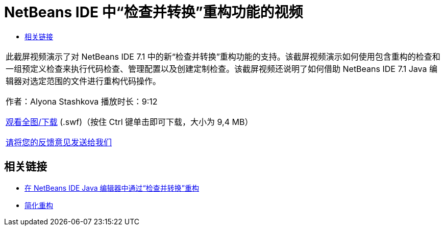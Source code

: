 // 
//     Licensed to the Apache Software Foundation (ASF) under one
//     or more contributor license agreements.  See the NOTICE file
//     distributed with this work for additional information
//     regarding copyright ownership.  The ASF licenses this file
//     to you under the Apache License, Version 2.0 (the
//     "License"); you may not use this file except in compliance
//     with the License.  You may obtain a copy of the License at
// 
//       http://www.apache.org/licenses/LICENSE-2.0
// 
//     Unless required by applicable law or agreed to in writing,
//     software distributed under the License is distributed on an
//     "AS IS" BASIS, WITHOUT WARRANTIES OR CONDITIONS OF ANY
//     KIND, either express or implied.  See the License for the
//     specific language governing permissions and limitations
//     under the License.
//

= NetBeans IDE 中“检查并转换”重构功能的视频
:jbake-type: tutorial
:jbake-tags: tutorials 
:jbake-status: published
:syntax: true
:toc: left
:toc-title:
:description: NetBeans IDE 中“检查并转换”重构功能的视频 - Apache NetBeans
:keywords: Apache NetBeans, Tutorials, NetBeans IDE 中“检查并转换”重构功能的视频

|===
|此截屏视频演示了对 NetBeans IDE 7.1 中的新“检查并转换”重构功能的支持。该截屏视频演示如何使用包含重构的检查和一组预定义检查来执行代码检查、管理配置以及创建定制检查。该截屏视频还说明了如何借助 NetBeans IDE 7.1 Java 编辑器对选定范围的文件进行重构代码操作。

作者：Alyona Stashkova 
播放时长：9:12

link:http://bits.netbeans.org/media/refactor-nb71.swf[+观看全图/下载+] (.swf)（按住 Ctrl 键单击即可下载，大小为 9,4 MB）


link:/about/contact_form.html?to=3&subject=Feedback:%20Video%20of%20the%20Inspect%20and%20Refactoring%20Feature%20in%20NetBeans%20IDE%207%20.%201[+请将您的反馈意见发送给我们+]
 
|===


== 相关链接

* link:editor-inspect-transform.html[+在 NetBeans IDE Java 编辑器中通过“检查并转换”重构+]
* link:http://wiki.netbeans.org/Refactoring[+简化重构+]
